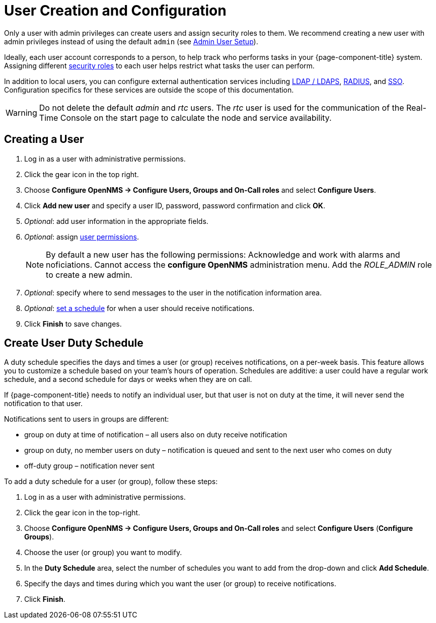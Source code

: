 = User Creation and Configuration

Only a user with admin privileges can create users and assign security roles to them. 
We recommend creating a new user with admin privileges instead of using the default `admin` (see link:#ga-admin-user-setup[Admin User Setup]).

Ideally, each user account corresponds to a person, to help track who performs tasks in your {page-component-title} system.
Assigning different link:#ga-role-user-management-roles[security roles] to each user helps restrict what tasks the user can perform. 

In addition to local users, you can configure external authentication services including link:https://wiki.opennms.org/wiki/Spring_Security_and_LDAP[LDAP / LDAPS], link:https://wiki.opennms.org/wiki/Spring_Security_and_Radius[RADIUS], and link:https://wiki.opennms.org/wiki/Single_Sign_On[SSO].
Configuration specifics for these services are outside the scope of this documentation.

WARNING: Do not delete the default _admin_ and _rtc_ users.
         The _rtc_ user is used for the communication of the Real-Time Console on the start page to calculate the node and service availability.

[[ga-user-create]]
== Creating a User

. Log in as a user with administrative permissions.
. Click the gear icon in the top right. 
. Choose *Configure OpenNMS -> Configure Users, Groups and On-Call roles* and select *Configure Users*.
. Click *Add new user* and specify a user ID, password, password confirmation and click *OK*. 
. _Optional_: add user information in the appropriate fields.  
. _Optional_: assign link:#ga-role-user-management-roles[user permissions].
+
NOTE: By default a new user has the following permissions:
     Acknowledge and work with alarms and noficiations.
     Cannot access the *configure OpenNMS* administration menu.
     Add the _ROLE_ADMIN_ role to create a new admin. 

. _Optional_: specify where to send messages to the user in the notification information area.
. _Optional_: link:#ga-user-schedule[set a schedule] for when a user should receive notifications.
. Click *Finish* to save changes.

[[ga-user-schedule]]
== Create User Duty Schedule

A duty schedule specifies the days and times a user (or group) receives notifications, on a per-week basis. 
This feature allows you to customize a schedule based on your team's hours of operation.  
Schedules are additive: a user could have a regular work schedule, and a second schedule for days or weeks when they are on call.

If {page-component-title} needs to notify an individual user, but that user is not on duty at the time, it will never send the notification to that user.

Notifications sent to users in groups are different:

* group on duty at time of notification – all users also on duty receive notification
* group on duty, no member users on duty – notification is queued and sent to the next user who comes on duty
* off-duty group – notification never sent

To add a duty schedule for a user (or group), follow these steps:

. Log in as a user with administrative permissions.
. Click the gear icon in the top-right. 
. Choose *Configure OpenNMS -> Configure Users, Groups and On-Call roles* and select *Configure Users* (*Configure Groups*).
. Choose the user (or group) you want to modify. 
. In the *Duty Schedule* area, select the number of schedules you want to add from the drop-down and click *Add Schedule*. 
. Specify the days and times during which you want the user (or group) to receive notifications. 
. Click *Finish*.